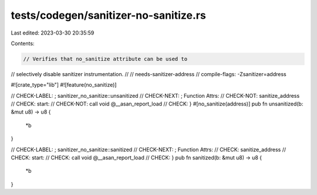 tests/codegen/sanitizer-no-sanitize.rs
======================================

Last edited: 2023-03-30 20:35:59

Contents:

.. code-block:: rs

    // Verifies that no_sanitize attribute can be used to
// selectively disable sanitizer instrumentation.
//
// needs-sanitizer-address
// compile-flags: -Zsanitizer=address

#![crate_type="lib"]
#![feature(no_sanitize)]

// CHECK-LABEL: ; sanitizer_no_sanitize::unsanitized
// CHECK-NEXT:  ; Function Attrs:
// CHECK-NOT:   sanitize_address
// CHECK:       start:
// CHECK-NOT:   call void @__asan_report_load
// CHECK:       }
#[no_sanitize(address)]
pub fn unsanitized(b: &mut u8) -> u8 {
    *b
}

// CHECK-LABEL: ; sanitizer_no_sanitize::sanitized
// CHECK-NEXT:  ; Function Attrs:
// CHECK:       sanitize_address
// CHECK:       start:
// CHECK:       call void @__asan_report_load
// CHECK:       }
pub fn sanitized(b: &mut u8) -> u8 {
    *b
}


